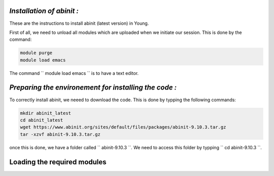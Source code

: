 *Installation of abinit :*
==========================

These are the instructions to install abinit (latest version) in Young. 

First of all, we need to unload all modules which are uploaded when we initiate our session. This is done by the command:

.. code-block:: bash

   module purge
   module load emacs

The command `` module load emacs `` is to have a text editor.

*Preparing the environement for installing the code :*
=======================================================

To correctly install abinit, we neeed to download the code. This is done by typping the following commands:

.. code-block:: bash

    mkdir abinit_latest
    cd abinit_latest
    wget https://www.abinit.org/sites/default/files/packages/abinit-9.10.3.tar.gz
    tar -xzvf abinit-9.10.3.tar.gz

once this is done, we have a folder called `` abinit-9.10.3 ``. We need to access this folder by typping `` cd abinit-9.10.3 ``.

Loading the required modules
=====================================




